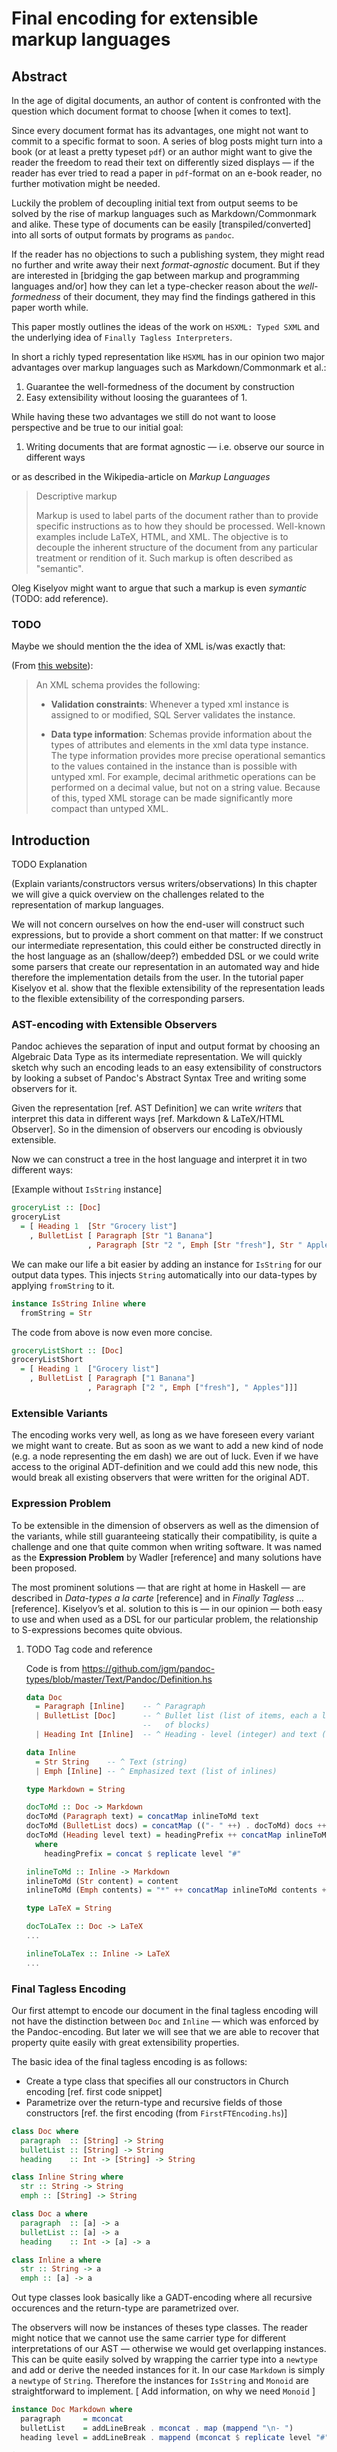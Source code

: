 
* Final encoding for extensible markup languages
  
** Abstract

In the age of digital documents, an author of content is confronted with the
question which document format to choose [when it comes to text].

Since every document format has its advantages, one might not want to commit to
a specific format to soon. A series of blog posts might turn into a book (or at
least a pretty typeset ~pdf~) or an author might want to give the reader the
freedom to read their text on differently sized displays — if the reader has
ever tried to read a paper in ~pdf~-format on an e-book reader, no further
motivation might be needed.

Luckily the problem of decoupling initial text from output seems to be solved by
the rise of markup languages such as Markdown/Commonmark and alike. These type
of documents can be easily [transpiled/converted] into all sorts of output
formats by programs as ~pandoc~. 

If the reader has no objections to such a publishing system, they might read no
further and write away their next /format-agnostic/ document. But if they are
interested in [bridging the gap between markup and programming languages and/or]
how they can let a type-checker reason about the /well-formedness/ of their
document, they may find the findings gathered in this paper worth while.

This paper mostly outlines the ideas of the work on ~HSXML: Typed SXML~ and the
underlying idea of ~Finally Tagless Interpreters~.

In short a richly typed representation like ~HSXML~ has in our opinion two major
advantages over markup languages such as Markdown/Commonmark et al.:

1. Guarantee the well-formedness of the document by construction
2. Easy extensibility without loosing the guarantees of 1.

While having these two advantages we still do not want to loose perspective and
be true to our initial goal:

1. Writing documents that are format agnostic — i.e. observe our source in
   different ways

or as described in the Wikipedia-article on /Markup Languages/

#+BEGIN_QUOTE
Descriptive markup

Markup is used to label parts of the document rather than to provide specific
instructions as to how they should be processed. Well-known examples include
LaTeX, HTML, and XML. The objective is to decouple the inherent structure of the
document from any particular treatment or rendition of it. Such markup is often
described as "semantic".
#+END_QUOTE

Oleg Kiselyov might want to argue that such a markup is even /symantic/ (TODO:
add reference).

*** TODO
    
Maybe we should mention the the idea of XML is/was exactly that:

(From [[https://docs.microsoft.com/en-us/sql/relational-databases/xml/compare-typed-xml-to-untyped-xml][this website]]):

#+BEGIN_QUOTE
An XML schema provides the following:

- *Validation constraints*: Whenever a typed xml instance is assigned to or
  modified, SQL Server validates the instance.

- *Data type information*: Schemas provide information about the types of
  attributes and elements in the xml data type instance. The type information
  provides more precise operational semantics to the values contained in the
  instance than is possible with untyped xml. For example, decimal arithmetic
  operations can be performed on a decimal value, but not on a string value.
  Because of this, typed XML storage can be made significantly more compact than
  untyped XML.  
#+END_QUOTE

** Introduction
**** TODO Explanation
(Explain variants/constructors versus writers/observations)
In this chapter we will give a quick overview on the challenges related to the
representation of markup languages. 

We will not concern ourselves on how the end-user will construct such
expressions, but to provide a short comment on that matter: If we construct our
intermediate representation, this could either be constructed directly in the
host language as an (shallow/deep?) embedded DSL or we could write some parsers
that create our representation in an automated way and hide therefore the
implementation details from the user. In the tutorial paper Kiselyov et al. show
that the flexible extensibility of the representation leads to the flexible
extensibility of the corresponding parsers.


*** AST-encoding with Extensible Observers

Pandoc achieves the separation of input and output format by choosing an
Algebraic Data Type as its intermediate representation. We will quickly sketch
why such an encoding leads to an easy extensibility of constructors by looking a
subset of Pandoc's Abstract Syntax Tree and writing some observers for it.
    
Given the representation [ref. AST Definition] we can write /writers/ that
interpret this data in different ways [ref. Markdown & LaTeX/HTML Observer]. So
in the dimension of observers our encoding is obviously extensible.

Now we can construct a tree in the host language and interpret it in two
different ways:

[Example without ~IsString~ instance]
#+NAME: AST Definition
#+BEGIN_SRC haskell :session pandocRepl
groceryList :: [Doc]
groceryList
  = [ Heading 1  [Str "Grocery list"]
    , BulletList [ Paragraph [Str "1 Banana"]
                 , Paragraph [Str "2 ", Emph [Str "fresh"], Str " Apples"]]]
#+END_SRC

We can make our life a bit easier by adding an instance for ~IsString~ for our
output data types. This injects ~String~ automatically into our data-types by
applying ~fromString~ to it.

#+NAME: AST Definition
#+BEGIN_SRC haskell :session pandocRepl
instance IsString Inline where
  fromString = Str
#+END_SRC


The code from above is now even more concise.

#+NAME: AST Definition
#+BEGIN_SRC haskell :session pandocRepl
groceryListShort :: [Doc]
groceryListShort
  = [ Heading 1  ["Grocery list"]
    , BulletList [ Paragraph ["1 Banana"]
                 , Paragraph ["2 ", Emph ["fresh"], " Apples"]]]
#+END_SRC

*** Extensible Variants

The encoding works very well, as long as we have foreseen every variant we might
want to create. But as soon as we want to add a new kind of node (e.g. a node
representing the em dash) we are out of luck. Even if we have access to the
original ADT-definition and we could add this new node, this would break all
existing observers that were written for the original ADT.
    
*** Expression Problem

To be extensible in the dimension of observers as well as the dimension of the
variants, while still guaranteeing statically their compatibility, is quite a
challenge and one that quite common when writing software. It was named as the
*Expression Problem* by Wadler [reference] and many solutions have been proposed.

The most prominent solutions — that are right at home in Haskell — are described
in /Data-types a la carte/ [reference] and in /Finally Tagless …/ [reference].
Kiselyov’s et al. solution to this is — in our opinion — both easy to use and
when used as a DSL for our particular problem, the relationship to S-expressions
becomes quite obvious.
    
**** TODO Tag code and reference
     
Code is from
[[https://github.com/jgm/pandoc-types/blob/master/Text/Pandoc/Definition.hs]]
#+NAME: AST Definition
#+BEGIN_SRC haskell :session pandocEncoding
data Doc
  = Paragraph [Inline]    -- ^ Paragraph
  | BulletList [Doc]      -- ^ Bullet list (list of items, each a list
                          --   of blocks)
  | Heading Int [Inline]  -- ^ Heading - level (integer) and text (inlines)

data Inline
  = Str String    -- ^ Text (string)
  | Emph [Inline] -- ^ Emphasized text (list of inlines)
#+END_SRC
    
#+NAME: Pandoc-encoding — Markdown Observer
#+BEGIN_SRC haskell :session pandocEncoding
type Markdown = String

docToMd :: Doc -> Markdown
docToMd (Paragraph text) = concatMap inlineToMd text
docToMd (BulletList docs) = concatMap (("- " ++) . docToMd) docs ++ "\n"
docToMd (Heading level text) = headingPrefix ++ concatMap inlineToMd text
  where
    headingPrefix = concat $ replicate level "#"

inlineToMd :: Inline -> Markdown
inlineToMd (Str content) = content
inlineToMd (Emph contents) = "*" ++ concatMap inlineToMd contents ++ "*"
#+END_SRC

#+NAME: Pandoc-encoding — LaTeX Observer
#+BEGIN_SRC haskell :session pandocEncoding
type LaTeX = String

docToLaTex :: Doc -> LaTeX
...

inlineToLaTex :: Inline -> LaTeX
...
#+END_SRC

*** Final Tagless Encoding

Our first attempt to encode our document in the final tagless encoding will not
have the distinction between ~Doc~ and ~Inline~ — which was enforced by the
Pandoc-encoding. But later we will see that we are able to recover that property
quite easily with great extensibility properties.

The basic idea of the final tagless encoding is as follows:

- Create a type class that specifies all our constructors in Church encoding
  [ref. first code snippet]
- Parametrize over the return-type and recursive fields of those constructors
  [ref. the first encoding (from ~FirstFTEncoding.hs~)]

#+NAME: First FT-encoding — Classes
#+BEGIN_SRC haskell :session firstStepFT
class Doc where
  paragraph  :: [String] -> String
  bulletList :: [String] -> String
  heading    :: Int -> [String] -> String

class Inline String where
  str :: String -> String
  emph :: [String] -> String
#+END_SRC

#+NAME: First FT-encoding — Classes
#+BEGIN_SRC haskell :session firstFTEncoding
class Doc a where
  paragraph  :: [a] -> a
  bulletList :: [a] -> a
  heading    :: Int -> [a] -> a

class Inline a where
  str :: String -> a
  emph :: [a] -> a
#+END_SRC

Out type classes look basically like a GADT-encoding where all recursive
occurences and the return-type are parametrized over.

The observers will now be instances of theses type classes. The reader might
notice that we cannot use the same carrier type for different interpretations of
our AST — otherwise we would get overlapping instances. This can be quite easily
solved by wrapping the carrier type into a ~newtype~ and add or derive the
needed instances for it. In our case ~Markdown~ is simply a ~newtype~ of
~String~. Therefore the instances for ~IsString~ and ~Monoid~ are
straightforward to implement. [ Add information, on why we need ~Monoid~ ]

#+NAME: First FT-encoding — Markdown
#+BEGIN_SRC haskell :session firstFTEncoding
instance Doc Markdown where
  paragraph     = mconcat
  bulletList    = addLineBreak . mconcat . map (mappend "\n- ")
  heading level = addLineBreak . mappend (mconcat $ replicate level "#" ) . mconcat

instance Inline Markdown where
  str = fromString
  emph texts = "*" `mappend` mconcat texts `mappend` "*"
#+END_SRC
    
Let's see how our example from above looks in our new encoding:
    
#+NAME: First FT-encoding — Markdown
#+BEGIN_SRC haskell :session firstFTEncoding
groceryList
  = [ heading 1  [str "Grocery list"]
    , bulletList [ paragraph [str "1 Banana"]]
                 , paragraph [str "2 ", emph [str "fresh"], str " Apples"] ]
#+END_SRC
    
[ Write something about ~NoMonomorphismRestriction~ ]

As before, we can automate the injection of ~String~ into our encoding by using
the ~OverloadedStrings~ language pragma. We do this be adding a constraint on
the type classes, so every output format must have an ~IsString~ instance.

Interestingly ~Doc~ has now no dependency on ~Inline~ anymore. In a way this is
not ideal, since we can now construct the following:

#+NAME: First FT-encoding — Markdown
#+BEGIN_SRC haskell :session firstFTEncoding
badHeading = [ heading 1  [ heading 2 [str "Headingception!!"] ] ]
#+END_SRC

As noted above, we lost the distinction between ~Doc~ and ~Inline~. But we also
gained something — ~Doc~ can now be used without ~Inline~ and we can now also
add new nodes without changing our original data types:

#+NAME: First FT-encoding — Markdown
#+BEGIN_SRC haskell :session firstFTEncoding
class IsString a => MoreStyles a where
  strong :: [a] -> a
  strikethrough :: [a] -> a
#+END_SRC

Not only can we now mix those node types at will, but the type of an expression
will reflect which type classes (i.e. algebras) we used for constructing it: 

#+NAME: First FT-encoding — Markdown
#+BEGIN_SRC haskell :session firstFTEncoding
stylishText :: (Inline a, MoreStyles a) => a
stylishText = strong [str "Green Tea keeps me awake"]
#+END_SRC

That is why the type system can now statically tell us whether we can evaluate
~stylishText~ to a particular type. If we wanted to evaluate an expression, that
uses constructors that belong to a type class ~X~ and we would want to evaluate
the expression to some carrier type ~C~, ~C~ has to be instance of ~X~. Since
this is a static property, it can be decided at compile time.

*** Recover Context Awareness

To regain the context awareness of the Pandoc encoding, we add another field
~ctx~ to our ~Doc~ wrapper.












    














** Overview
   
   In this paper we will start with introducing ~HSMLX~ — a variant of typed ~XML~
that uses S-expressions as its syntax — and we will write first constructors and
observers for it in Haskell.

*** SXML

Basically ~SXML~ is just 
    
** Writing interpreters for typed mark-up

In this chapter we will write two representations for ~HSXML~, compare their
advantages and disadvantages, and in the end try to come up with an encoding
that uses the strengths of both to overcome their shortcomings.

*** HSXML

Let us first have a look, with what kind of data we are dealing with.

#+BEGIN_SRC xml
<block>
  <h1>Todo List</h1>
  <items>
    <item>Finish term paper</item>
    <item>Reimplemented HSXML</item>
  </items>
</block>
#+END_SRC

#+BEGIN_SRC haskell
(block [ h1 "Todo List"
       , items [

#+END_SRC

(Some introduction to ~HSXMLS~)

*** Initial Representation
*** Final Representation
*** Ad-hoc polymorphism to the rescue *or* Final encoding with class

** The decoding problem / No homo!
